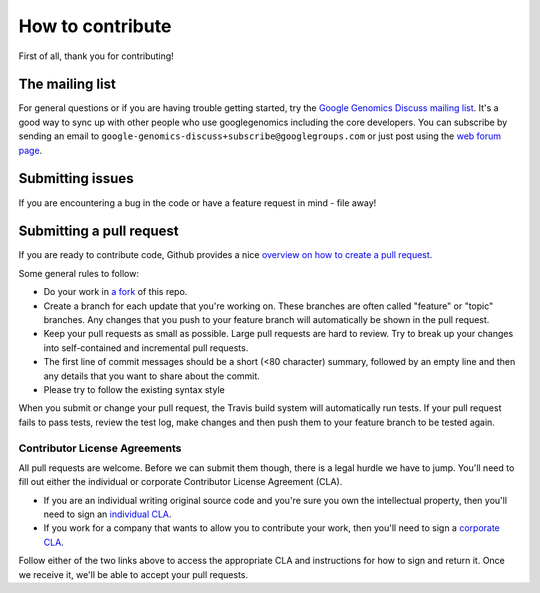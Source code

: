 How to contribute
===================================

First of all, thank you for contributing!

The mailing list
----------------

For general questions or if you are having trouble getting started, try the 
`Google Genomics Discuss mailing list <https://groups.google.com/forum/#!forum/google-genomics-discuss>`_. 
It's a good way to sync up with other people who use googlegenomics including the core developers. You can subscribe
by sending an email to ``google-genomics-discuss+subscribe@googlegroups.com`` or just post using
the `web forum page <https://groups.google.com/forum/#!forum/google-genomics-discuss>`_.


Submitting issues
-----------------

If you are encountering a bug in the code or have a feature request in mind - file away! 


Submitting a pull request
-------------------------

If you are ready to contribute code, Github provides a nice `overview on how to create a pull request
<https://help.github.com/articles/creating-a-pull-request>`_.

Some general rules to follow:

* Do your work in `a fork <https://help.github.com/articles/fork-a-repo>`_ of this repo.
* Create a branch for each update that you're working on. 
  These branches are often called "feature" or "topic" branches. Any changes
  that you push to your feature branch will automatically be shown in the pull request.
* Keep your pull requests as small as possible. Large pull requests are hard to review. 
  Try to break up your changes into self-contained and incremental pull requests.
* The first line of commit messages should be a short (<80 character) summary, 
  followed by an empty line and then any details that you want to share about the commit.
* Please try to follow the existing syntax style

When you submit or change your pull request, the Travis build system will automatically run tests. 
If your pull request fails to pass tests, review the test log, make changes and
then push them to your feature branch to be tested again.


Contributor License Agreements
~~~~~~~~~~~~~~~~~~~~~~~~~~~~~~

All pull requests are welcome. Before we can submit them though, there is a legal hurdle we have to jump. 
You'll need to fill out either the individual or corporate Contributor License Agreement
(CLA).

* If you are an individual writing original source code and you're sure you
  own the intellectual property, then you'll need to sign an `individual CLA
  <https://developers.google.com/open-source/cla/individual>`_.
* If you work for a company that wants to allow you to contribute your work,
  then you'll need to sign a `corporate CLA
  <https://developers.google.com/open-source/cla/corporate>`_.

Follow either of the two links above to access the appropriate CLA and
instructions for how to sign and return it. Once we receive it, we'll be able to
accept your pull requests.
